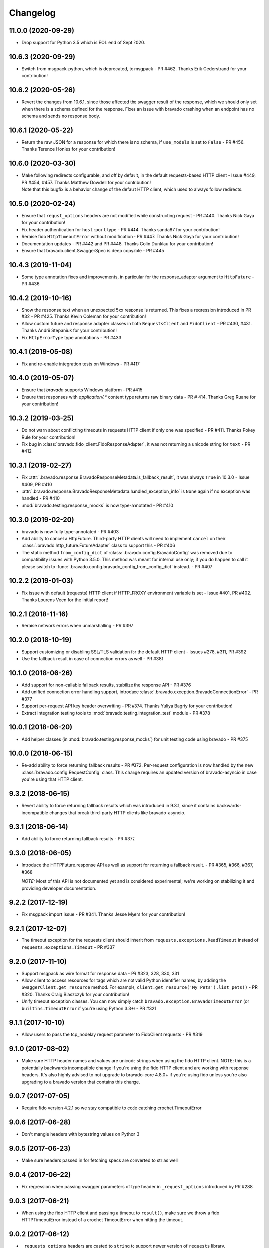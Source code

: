 Changelog
=========
11.0.0 (2020-09-29)
-------------------
- Drop support for Python 3.5 which is EOL end of Sept 2020.

10.6.3 (2020-09-29)
-------------------
- Switch from msgpack-python, which is deprecated, to msgpack - PR #462. Thanks Erik Cederstrand for your contribution!

10.6.2 (2020-05-26)
-------------------
- Revert the changes from 10.6.1, since those affected the swagger result of the response, which we should only set when there is a schema defined for the response. Fixes an issue with bravado crashing when an endpoint has no schema and sends no response body.

10.6.1 (2020-05-22)
-------------------
- Return the raw JSON for a response for which there is no schema, if ``use_models`` is set to ``False`` - PR #456. Thanks Terence Honles for your contribution!

10.6.0 (2020-03-30)
-------------------
- | Make following redirects configurable, and off by default, in the default requests-based HTTP client - Issue #449, PR #454, #457. Thanks Matthew Dowdell for your contribution!
  | Note that this bugfix is a behavior change of the default HTTP client, which used to always follow redirects.

10.5.0 (2020-02-24)
-------------------
- Ensure that ``requst_options`` headers are not modified while constructing request - PR #440. Thanks Nick Gaya for your contribution!
- Fix header authentication for ``host:port`` type - PR #444. Thanks sanda87 for your contribution!
- Reraise fido ``HttpTimeoutError`` without modification - PR #447. Thanks Nick Gaya for your contribution!
- Documentation updates - PR #442 and PR #448. Thanks Colin Dunklau for your contribution!
- Ensure that bravado.client.SwaggerSpec is deep copyable - PR #445

10.4.3 (2019-11-04)
-------------------
- Some type annotation fixes and improvements, in particular for the response_adapter argument to ``HttpFuture`` - PR #436

10.4.2 (2019-10-16)
-------------------
- Show the response text when an unexpected 5xx response is returned. This fixes a regression introduced in PR #32 - PR #425. Thanks Kevin Coleman for your contribution!
- Allow custom future and response adapter classes in both ``RequestsClient`` and ``FidoClient`` - PR #430, #431. Thanks Andrii Stepaniuk for your contribution!
- Fix ``HttpErrorType`` type annotations - PR #433

10.4.1 (2019-05-08)
-------------------
- Fix and re-enable integration tests on Windows - PR #417

10.4.0 (2019-05-07)
-------------------
- Ensure that `bravado` supports Windows platform - PR #415
- Ensure that responses with `application/.*` content type returns raw binary data - PR # 414. Thanks Greg Ruane for your contribution!

10.3.2 (2019-03-25)
-------------------
- Do not warn about conflicting timeouts in requests HTTP client if only one was specified - PR #411. Thanks Pokey Rule for your contribution!
- Fix bug in :class:`bravado.fido_client.FidoResponseAdapter`, it was not returning a unicode string for ``text`` - PR #412

10.3.1 (2019-02-27)
-------------------
- Fix :attr:`.bravado.response.BravadoResponseMetadata.is_fallback_result`, it was always ``True`` in 10.3.0 - Issue #409, PR #410
- :attr:`.bravado.response.BravadoResponseMetadata.handled_exception_info` is ``None`` again if no exception was handled - PR #410
- :mod:`bravado.testing.response_mocks` is now type-annotated - PR #410

10.3.0 (2019-02-20)
-------------------
- bravado is now fully type-annotated - PR #403
- Add ability to cancel a HttpFuture. Third-party HTTP clients will need to implement ``cancel`` on their :class:`.bravado.http_future.FutureAdapter` class to support this - PR #406
- The static method ``from_config_dict`` of :class:`.bravado.config.BravadoConfig` was removed due to compatibility issues with Python 3.5.0. This method was meant for internal use only; if you do happen to call it please switch to :func:`.bravado.config.bravado_config_from_config_dict` instead. - PR #407

10.2.2 (2019-01-03)
-------------------
- Fix issue with default (requests) HTTP client if HTTP_PROXY environment variable is set - Issue #401, PR #402. Thanks Lourens Veen for the initial report!

10.2.1 (2018-11-16)
-------------------
- Reraise network errors when unmarshalling - PR #397

10.2.0 (2018-10-19)
-------------------
- Support customizing or disabling SSL/TLS validation for the default HTTP client - Issues #278, #311, PR #392
- Use the fallback result in case of connection errors as well - PR #381

10.1.0 (2018-06-26)
-------------------
- Add support for non-callable fallback results, stabilize the response API - PR #376
- Add unified connection error handling support, introduce :class:`.bravado.exception.BravadoConnectionError` - PR #377
- Support per-request API key header overwriting - PR #374. Thanks Yuliya Bagriy for your contribution!
- Extract integration testing tools to :mod:`bravado.testing.integration_test` module - PR #378

10.0.1 (2018-06-20)
-------------------
- Add helper classes (in :mod:`bravado.testing.response_mocks`) for unit testing code using bravado - PR #375

10.0.0 (2018-06-15)
-------------------
- Re-add ability to force returning fallback results - PR #372. Per-request configuration is now handled by the
  new :class:`bravado.config.RequestConfig` class. This change requires an updated version of bravado-asyncio
  in case you're using that HTTP client.

9.3.2 (2018-06-15)
------------------
- Revert ability to force returning fallback results which was introduced in 9.3.1, since it contains
  backwards-incompatible changes that break third-party HTTP clients like bravado-asyncio.

9.3.1 (2018-06-14)
------------------
- Add ability to force returning fallback results - PR #372

9.3.0 (2018-06-05)
------------------
- Introduce the HTTPFuture.response API as well as support for returning a fallback result. - PR #365, #366, #367, #368

  *NOTE:* Most of this API is not documented yet and is considered experimental; we're working on stabilizing it
  and providing developer documentation.

9.2.2 (2017-12-19)
------------------
- Fix msgpack import issue - PR #341. Thanks Jesse Myers for your contribution!

9.2.1 (2017-12-07)
------------------
- The timeout exception for the requests client should inherit from ``requests.exceptions.ReadTimeout`` instead of ``requests.exceptions.Timeout`` - PR #337

9.2.0 (2017-11-10)
------------------
- Support msgpack as wire format for response data - PR #323, 328, 330, 331
- Allow client to access resources for tags which are not valid Python identifier names, by adding the ``SwaggerClient.get_resource`` method.
  For example, ``client.get_resource('My Pets').list_pets()`` - PR #320. Thanks Craig Blaszczyk for your contribution!
- Unify timeout exception classes. You can now simply catch ``bravado.exception.BravadoTimeoutError`` (or ``builtins.TimeoutError`` if you're using Python 3.3+) - PR #321

9.1.1 (2017-10-10)
------------------
- Allow users to pass the tcp_nodelay request parameter to FidoClient requests - PR #319

9.1.0 (2017-08-02)
------------------
- Make sure HTTP header names and values are unicode strings when using the fido HTTP client.
  NOTE: this is a potentially backwards incompatible change if you're using the fido HTTP client and
  are working with response headers. It's also highly advised to not upgrade to bravado-core 4.8.0+
  if you're using fido unless you're also upgrading to a bravado version that contains this change.

9.0.7 (2017-07-05)
------------------
- Require fido version 4.2.1 so we stay compatible to code catching crochet.TimeoutError

9.0.6 (2017-06-28)
------------------
- Don't mangle headers with bytestring values on Python 3

9.0.5 (2017-06-23)
------------------
- Make sure headers passed in for fetching specs are converted to str as well

9.0.4 (2017-06-22)
------------------
- Fix regression when passing swagger parameters of type header in ``_request_options`` introduced by PR #288

9.0.3 (2017-06-21)
------------------
- When using the fido HTTP client and passing a timeout to ``result()``, make sure we throw a fido HTTPTimeoutError instead of a crochet TimeoutError when hitting the timeout.

9.0.2 (2017-06-12)
------------------
- ``_requests_options`` headers are casted to ``string`` to support newer version of ``requests`` library.

9.0.1 (2017-06-09)
------------------
- Convert http method to str while constructing the request to fix an issue with file uploads when using requests library versions before 2.8.

9.0.0 (2017-06-06)
------------------
- Add API key authentication via header to RequestsClient.
- Fido client is now an optional dependency. **NOTE**: if you intend to use bravado with the fido client you need to install bravado with fido extras (``pip install bravado[fido]``)

8.4.0 (2016-09-27)
------------------
- Remove support for Python 2.6, fixing a build failure.
- Switch from Python 3.4 to Python 3.5 for tests.

8.3.0 (2016-06-03)
------------------
- Bravado using Fido 3.2.0 python 3 ready

8.2.0 (2016-04-29)
------------------
- Bravado compliant to Fido 3.0.0
- Dropped use of concurrent futures in favor of crochet EventualResult
- Workaround for bypassing a unicode bug in python `requests` < 2.8.1

8.1.2 (2016-04-18)
------------------
- Don't unnecessarily constrain the version of twisted when not using python 2.6

8.1.1 (2016-04-13)
------------------
- Removed logic to build multipart forms. Using python 'requests' instead to build the entire http request.

8.1.0 (2016-04-04)
------------------
- Support for YAML Swagger specs - PR #198
- Remove pytest-mock dependency from requirements-dev.txt. No longer used and it was breaking the build.
- Requires bravado-core >= 4.2.2
- Fix unit test for default values getting sent in the request

8.0.1 (2015-12-02)
------------------
- Require twisted < 15.5.0 since Python 2.6 support was dropped

8.0.0 (2015-11-25)
------------------
- Support for recursive $refs
- Support for remote $refs e.g. Swagger 2.0 specs that span multiple json files
- Requires bravado-core 4.0.0 which is not backwards compatible (See its `CHANGELOG <http://bravado-core.readthedocs.org/en/latest/changelog.html>`_)
- Transitively requires swagger-spec-validator 2.0.2 which is not backwards compatible (See its `CHANGELOG <http://swagger-spec-validator.readthedocs.org/en/latest/changelog.html>`_)

7.0.0 (2015-10-23)
------------------
- Support per-request response_callbacks_ to enable ``SwaggerClient``
  decorators to instrument an ``IncomingResponse`` post-receive. This is a
  non-backwards compatible change iff you have implemented a custom
  ``HttpClient``. Consult the changes in signature to ``HttpClient.request()``
  and ``HttpFuture``'s constructor.
- Config option ``also_return_response`` is supported on a per-request basis.

.. _response_callbacks: configuration.html#per-request-configuration

6.1.1 (2015-10-19)
------------------
- Fix ``IncomingResponse`` subclasses to provide access to the http headers.
- Requires bravado-core >= 3.1.0

6.1.0 (2015-10-19)
------------------
- Clients can now access the HTTP response from a service call to access things
  like headers and status code. See `Advanced Usage`_

.. _`Advanced Usage`: advanced.html#getting-access-to-the-http-response

6.0.0 (2015-10-12)
------------------
- User-defined formats are no longer global. The registration mechanism has
  changed and is now done via configuration. See Configuration_

.. _Configuration: configuration.html

5.0.0 (2015-08-27)
------------------
- Update ResourceDecorator to return an operation as a CallableOperation
  instead of a function wrapper (for the docstring). This allows further
  decoration of the ResourceDecorator.

4.0.0 (2015-08-10)
------------------
- Consistent bravado.exception.HTTPError now thrown from both Fido and Requests http clients.
- HTTPError refactored to contain an optional detailed message and Swagger response result.

3.0.0 (2015-08-03)
------------------
- Support passing in connect_timeout and timeout via _request_options to the Fido and Requests clients
- Timeout in HTTPFuture now defaults to None (wait indefinitely) instead of 5s. You should make sure
  any calls to http_future.result(..) without a timeout are updated accordingly.

2.1.0 (2015-07-20)
------------------
- Add warning for deprecated operations

2.0.0 (2015-07-13)
------------------
- Assume responsibility for http invocation (used to be in bravado-core)

1.1.0 (2015-07-06)
------------------
- Made bravado compatible with Py34

1.0.0 (2015-06-26)
------------------
- Fixed petstore demo link
- Pick up bug fixes from bravado-core 1.1.0

1.0.0-rc2 (2015-06-01)
----------------------
- Renamed ResponseLike to IncomingResponse to match bravado-core

1.0.0-rc1 (2015-05-13)
----------------------
- Initial version - large refactoring/rewrite of swagger-py 0.7.5 to support Swagger 2.0

